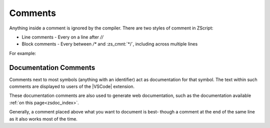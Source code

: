 .. _comments:

Comments
========

Anything inside a comment is ignored by the compiler. There are two styles
of comment in ZScript:

* Line comments - Every on a line after `//`
* Block comments - Every between `/*` and :zs_cmnt:`*/`, including across multiple lines

For example:

.. zscript::

	/* This is a long comment that will
	   span across more than one line
	   until it eventually hits the */
	void example(int[] a /* an array */, int b /* not an array */)
	{
		a[0] = b; // an example function
	}

Documentation Comments
----------------------

Comments next to most symbols (anything with an identifier) act as documentation
for that symbol. The text within such comments are displayed to users of the
|VSCode| extension.

These documentation comments are also used to generate web documentation,
such as the documentation available :ref:`on this page<zsdoc_index>`.

Generally, a comment placed above what you want to document is best-
though a comment at the end of the same line as it also works most of the time.

.. zscript::

	/*
		Represents a basic rectangle, and can be
		used to draw it to the screen.
	*/
	class Rectangle
	{
		int x, y;
		int w, h;
		int color; // The color of the rectangle

		/* Draw the rectangle to the screen */
		void draw(int layer)
		{
			// imagine some code here
		}
	}

